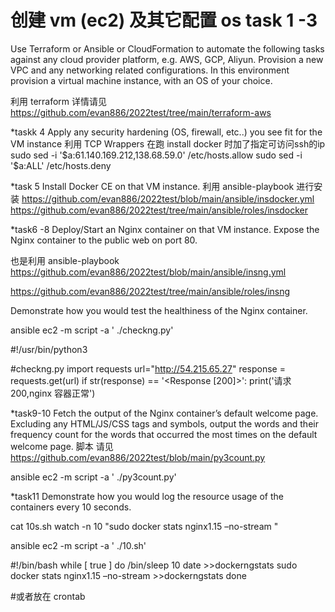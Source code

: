 
* 创建 vm (ec2) 及其它配置 os   task 1 -3
 Use Terraform or Ansible or CloudFormation to automate the following tasks against any cloud provider platform,  e.g. AWS, GCP, Aliyun.
 Provision a new VPC and any networking related configurations.  
 In this environment provision a virtual machine instance, with an OS of your choice.
 
 利用 terraform 
 详情请见  https://github.com/evan886/2022test/tree/main/terraform-aws


*taskk 4 
  Apply any security hardening (OS, firewall, etc..) you see fit for the VM instance
  利用 TCP Wrappers 在跑 install docker 时加了指定可访问ssh的ip 
   sudo sed  -i '$a\sshd:61.140.169.212,138.68.59.0'  /etc/hosts.allow
   sudo sed  -i '$a\sshd:ALL' /etc/hosts.deny

*task 5
  Install Docker CE on that VM instance.
  利用 ansible-playbook 进行安装
 https://github.com/evan886/2022test/blob/main/ansible/insdocker.yml
 https://github.com/evan886/2022test/tree/main/ansible/roles/insdocker

*task6 -8
  Deploy/Start an Nginx container on that VM instance.
  Expose the Nginx container to the public web on port 80.
  
    也是利用 ansible-playbook
  https://github.com/evan886/2022test/blob/main/ansible/insng.yml

  https://github.com/evan886/2022test/tree/main/ansible/roles/insng
  
  Demonstrate how you would test the healthiness of the Nginx container.

    ansible ec2  -m script -a ' ./checkng.py'
  
#!/usr/bin/python3
# this on  
#checkng.py
import requests
url="http://54.215.65.27"
response = requests.get(url)
if str(response) == '<Response [200]>':
	print('请求200,nginx 容器正常')
 
*task9-10
  Fetch the output of the Nginx container’s default welcome page.
  Excluding any HTML/JS/CSS tags and symbols, output the words and their frequency count for the words that occurred the most times on the default welcome page.
  脚本 请见 
  https://github.com/evan886/2022test/blob/main/py3count.py

  ansible ec2  -m script -a ' ./py3count.py'

*task11
  Demonstrate how you would log the resource usage of the containers every 10 seconds.

 cat  10s.sh 
 watch -n 10 "sudo  docker stats nginx1.15  --no-stream "

 ansible ec2  -m script -a ' ./10.sh'

#!/bin/bash
while [ true ]
do
/bin/sleep 10
date >>dockerngstats
sudo  docker stats nginx1.15  --no-stream >>dockerngstats
done

#或者放在 crontab 
